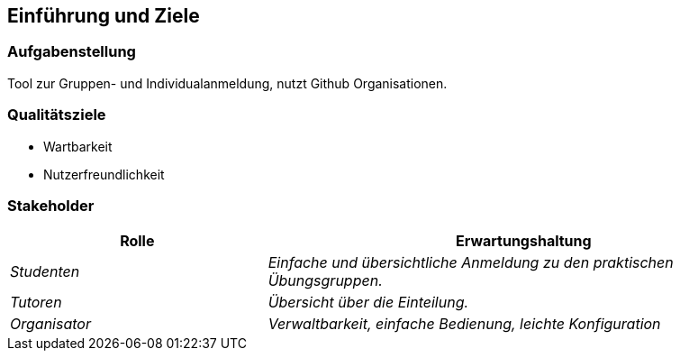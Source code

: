 [[section-introduction-and-goals]]
==	Einführung und Ziele



=== Aufgabenstellung

Tool zur Gruppen- und Individualanmeldung, nutzt Github Organisationen.

=== Qualitätsziele

* Wartbarkeit

* Nutzerfreundlichkeit

=== Stakeholder



[cols="1,2" options="header"]
|===
|Rolle |Erwartungshaltung
| _Studenten_ | _Einfache und übersichtliche Anmeldung zu den praktischen Übungsgruppen._
| _Tutoren_ | _Übersicht über die Einteilung._
| _Organisator_ | _Verwaltbarkeit, einfache Bedienung, leichte Konfiguration_ 
|===
